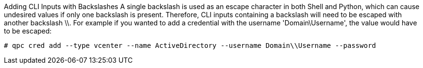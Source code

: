 [id='proc-cli-backslash']

Adding CLI Inputs with Backslashes
A single backslash is used as an escape character in both Shell and Python, which can cause undesired values if only one backslash is present. Therefore, CLI inputs containing a backslash will need to be escaped with another backslash \\. For example if you wanted to add a credential with the username '+Domain\Username+', the value would have to be escaped:

----
# qpc cred add --type vcenter --name ActiveDirectory --username Domain\\Username --password
----